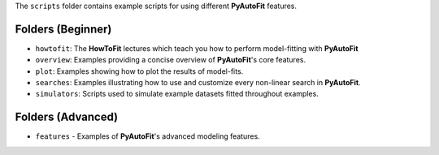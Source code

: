 The ``scripts`` folder contains example scripts for using different **PyAutoFit** features.

Folders (Beginner)
------------------

- ``howtofit``: The **HowToFit** lectures which teach you how to perform model-fitting with **PyAutoFit**
- ``overview``: Examples providing a concise overview of **PyAutoFit**'s core features.
- ``plot``: Examples showing how to plot the results of model-fits.
- ``searches``: Examples illustrating how to use and customize every non-linear search in **PyAutoFit**.
- ``simulators``: Scripts used to simulate example datasets fitted throughout examples.

Folders (Advanced)
------------------

- ``features`` - Examples of **PyAutoFit**'s advanced modeling features.
